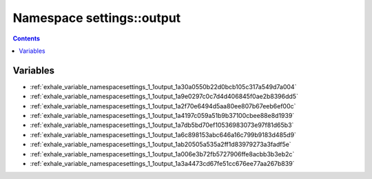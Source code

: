 
.. _namespace_settings__output:

Namespace settings::output
==========================


.. contents:: Contents
   :local:
   :backlinks: none





Variables
---------


- :ref:`exhale_variable_namespacesettings_1_1output_1a30a0550b22d0bcb105c317a549d7a004`

- :ref:`exhale_variable_namespacesettings_1_1output_1a9e0297c0c7d4d406845f0ae2b8396dd5`

- :ref:`exhale_variable_namespacesettings_1_1output_1a2f70e6494d5aa80ee807b67eeb6ef00c`

- :ref:`exhale_variable_namespacesettings_1_1output_1a4197c059a51b9b37100cbee88e8d1939`

- :ref:`exhale_variable_namespacesettings_1_1output_1a7db5bd70ef10536983073e97f81d65b3`

- :ref:`exhale_variable_namespacesettings_1_1output_1a6c898153abc646a16c799b9183d485d9`

- :ref:`exhale_variable_namespacesettings_1_1output_1ab20505a535a2ff1d83979273a3fadf5e`

- :ref:`exhale_variable_namespacesettings_1_1output_1a006e3b72fb5727906ffe8acbb3b3eb2c`

- :ref:`exhale_variable_namespacesettings_1_1output_1a3a4473cd67fe51cc676ee77aa267b839`
